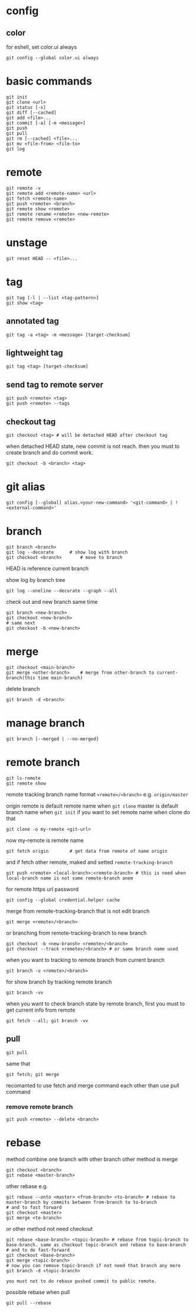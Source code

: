* config
** color
   for eshell, set color.ui always
   #+begin_src shell
     git config --global color.ui always
   #+end_src
* basic commands
  #+begin_src shell
    git init
    git clone <url>
    git status [-s]
    git diff [--cached]
    git add <file>...
    git commit [-a] [-m <message>]
    git push
    git pull
    git rm [--cached] <file>...
    git mv <file-from> <file-to>
    git log
  #+end_src
* remote
  #+begin_src shell
    git remote -v
    git remote add <remote-name> <url>
    git fetch <remote-name>
    git push <remote> <branch>
    git remote show <remote>
    git remote rename <remote> <new-remote>
    git remote remove <remote>
  #+end_src
* unstage
  #+begin_src shell
    git reset HEAD -- <file>...
  #+end_src
* tag
  #+begin_src shell
    git tag [-l | --list <tag-pattern>]
    git show <tag>
  #+end_src
** annotated tag
   #+begin_src shell
     git tag -a <tag> -m <message> [target-checksum]
   #+end_src
** lightweight tag
   #+begin_src shell
     git tag <tag> [target-checksum]
   #+end_src
** send tag to remote server
   #+begin_src shell
     git push <remote> <tag>
     git push <remote> --tags
   #+end_src
** checkout tag
   #+begin_src shell
     git checkout <tag> # will be detached HEAD after checkout tag
   #+end_src

   when detached HEAD state, new commit is not reach. then you must to create branch and do commit work.
   #+begin_src shell
     git checkout -b <branch> <tag>
   #+end_src
* git alias
  #+begin_src shell
    git config [--global] alias.<your-new-command> '<git-command> | !<external-command>'
  #+end_src
* branch
  #+begin_src shell
    git branch <branch>
    git log --decorate 		# show log with branch
    git checkout <branch>		# move to branch
  #+end_src

  HEAD is reference current branch

  show log by branch tree
  #+begin_src shell
    git log --oneline --decorate --graph --all
  #+end_src

  check out and new branch same time
  #+begin_src shell
    git branch <new-branch>
    git checkout <new-branch>
    # same next
    git checkout -b <new-branch>
  #+end_src
* merge
  #+begin_src shell
    git checkout <main-branch>
    git merge <other-branch> 	# merge from other-branch to current-branch(this time main-branch)
  #+end_src

  delete branch
  #+begin_src shell
    git branch -d <branch>
  #+end_src
* manage branch
  #+begin_src shell
    git branch [--merged | --no-merged]
  #+end_src
* remote branch
  #+begin_src shell
    git ls-remote
    git remote show
  #+end_src

  remote tracking branch name format
  =<remote>/<branch>=
  e.g.
  =origin/master=

  origin remote is default remote name when =git clone=
  master is default branch name when =git init=
  if you want to set remote name when clone do that
  #+begin_src shell
    git clone -o my-remote <git-url>
  #+end_src
  now my-remote is remote name

  #+begin_src shell
    git fetch origin		# get data from remote of name origin
  #+end_src
  and if fetch other remote, maked and setted =remote-tracking-branch=

  #+begin_src shell
    git push <remote> <local-branch>:<remote-branch> # this is need when local-branch name is not same remote-branch anem
  #+end_src

  for remote https url password
  #+begin_src shell
    git config --global credential.helper cache
  #+end_src

  merge from remote-tracking-branch that is not edit branch
  #+begin_src shell
    git merge <remote>/<branch>
  #+end_src

  or branching from remote-tracking-branch to new branch
  #+begin_src shell
    git checkout -b <new-bransh> <remote>/<branch>
    git checkout --track <remote>/<branch> # or same branch name used
  #+end_src

  when you want to tracking to remote branch from current branch
  #+begin_src shell
    git branch -u <remote>/<branch>
  #+end_src

  for show branch by tracking remote branch
  #+begin_src shell
    git branch -vv
  #+end_src

  when you want to check branch state by remote branch, first you must to get current info from remote
  #+begin_src shell
    git fetch --all; git branch -vv
  #+end_src
** pull
   #+begin_src shell
     git pull
   #+end_src

   same that
   #+begin_src shell
     git fetch; git merge
   #+end_src

   recomanted to use fetch and merge command each other than use pull command
*** remove remote branch
    #+begin_src shell
      git push <remote> --delete <branch>
    #+end_src
* rebase
  method combine one branch with other branch
  other method is merge

  #+begin_src shell
    git checkout <branch>
    git rebase <master-branch>
  #+end_src

  other rebase e.g.
  #+begin_src shell
    git rebase --onto <master> <from-branch> <to-branch> # rebase to master-branch by commits between from-branch to to-branch
    # and to fast forward
    git checkout <master>
    git merge <to-branch>
  #+end_src

  or other method not need checkout
  #+begin_src shell
    git rebase <base-branch> <topic-branch> # rebase from topic-branch to base-branch. same as checkout topic-branch and rebase to base-branch
    # and to do fast-forward
    git checkout <base-branch>
    git merge <topic-branch>
    # now you can remove topic-branch if not need that branch any more
    git branch -d <topic-branch>
  #+end_src

  =you must not to do rebase pushed commit to public remote.=

  possible rebase when pull
  #+begin_src shell
    git pull --rebase
  #+end_src
